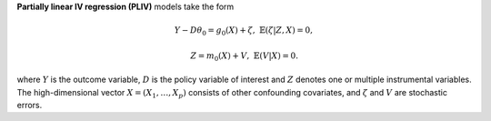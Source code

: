 **Partially linear IV regression (PLIV)** models take the form

.. math::

    Y - D \theta_0 =  g_0(X) + \zeta, & &\mathbb{E}(\zeta | Z, X) = 0,

    Z = m_0(X) + V, & &\mathbb{E}(V | X) = 0.

where :math:`Y` is the outcome variable, :math:`D` is the policy variable of interest and :math:`Z`
denotes one or multiple instrumental variables. The high-dimensional vector
:math:`X = (X_1, \ldots, X_p)` consists of other confounding covariates, and :math:`\zeta` and
:math:`V` are stochastic errors.